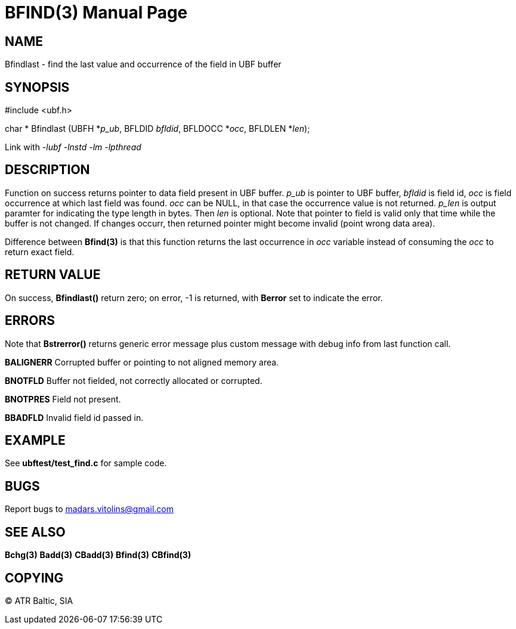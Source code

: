 BFIND(3)
========
:doctype: manpage


NAME
----
Bfindlast - find the last value and occurrence of the field in UBF buffer


SYNOPSIS
--------

#include <ubf.h>

char * Bfindlast (UBFH *'p_ub', BFLDID 'bfldid', BFLDOCC *'occ', BFLDLEN *'len');

Link with '-lubf -lnstd -lm -lpthread'

DESCRIPTION
-----------
Function on success returns pointer to data field present in UBF buffer. 'p_ub' is pointer to UBF buffer, 'bfldid' is field id, 'occ' is field occurrence at which last field was found. 'occ' can be NULL, in that case the occurrence value is not returned. 'p_len' is output paramter for indicating the type length in bytes. Then 'len' is optional. Note that pointer to field is valid only that time while the buffer is not changed. If changes occurr, then returned pointer might become invalid (point wrong data area).

Difference between *Bfind(3)* is that this function returns the last occurrence in 'occ' variable instead of consuming the 'occ' to return exact field.

RETURN VALUE
------------
On success, *Bfindlast()* return zero; on error, -1 is returned, with *Berror* set to indicate the error.

ERRORS
------
Note that *Bstrerror()* returns generic error message plus custom message with debug info from last function call.

*BALIGNERR* Corrupted buffer or pointing to not aligned memory area.

*BNOTFLD* Buffer not fielded, not correctly allocated or corrupted.

*BNOTPRES* Field not present.

*BBADFLD* Invalid field id passed in.

EXAMPLE
-------
See *ubftest/test_find.c* for sample code.

BUGS
----
Report bugs to madars.vitolins@gmail.com

SEE ALSO
--------
*Bchg(3)* *Badd(3)* *CBadd(3)* *Bfind(3)* *CBfind(3)*

COPYING
-------
(C) ATR Baltic, SIA

